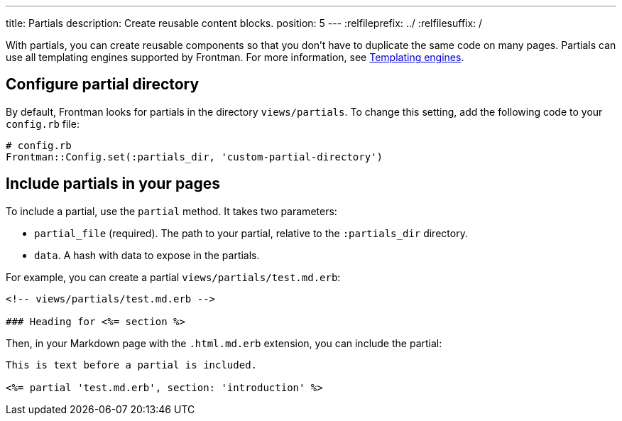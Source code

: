---
title: Partials
description: Create reusable content blocks.
position: 5
---
:relfileprefix: ../
:relfilesuffix: /

With partials, you can create reusable components so that you don't have to duplicate the same code on many pages.
Partials can use all templating engines supported by Frontman.
For more information, see <<templating-engines#content, Templating engines>>.

== Configure partial directory

By default, Frontman looks for partials in the directory `views/partials`.
To change this setting, add the following code to your `config.rb` file:

[,ruby]
----
# config.rb
Frontman::Config.set(:partials_dir, 'custom-partial-directory')
----

== Include partials in your pages

To include a partial, use the `partial` method.
It takes two parameters:

- `partial_file` (required). The path to your partial, relative to the `:partials_dir` directory.
- `data`. A hash with data to expose in the partials.

For example, you can create a partial `views/partials/test.md.erb`:

[,erb]
----
<!-- views/partials/test.md.erb -->

### Heading for <%= section %>
----

Then, in your Markdown page with the `.html.md.erb` extension,
you can include the partial:

[,erb]
----

This is text before a partial is included.

<%= partial 'test.md.erb', section: 'introduction' %>
----
